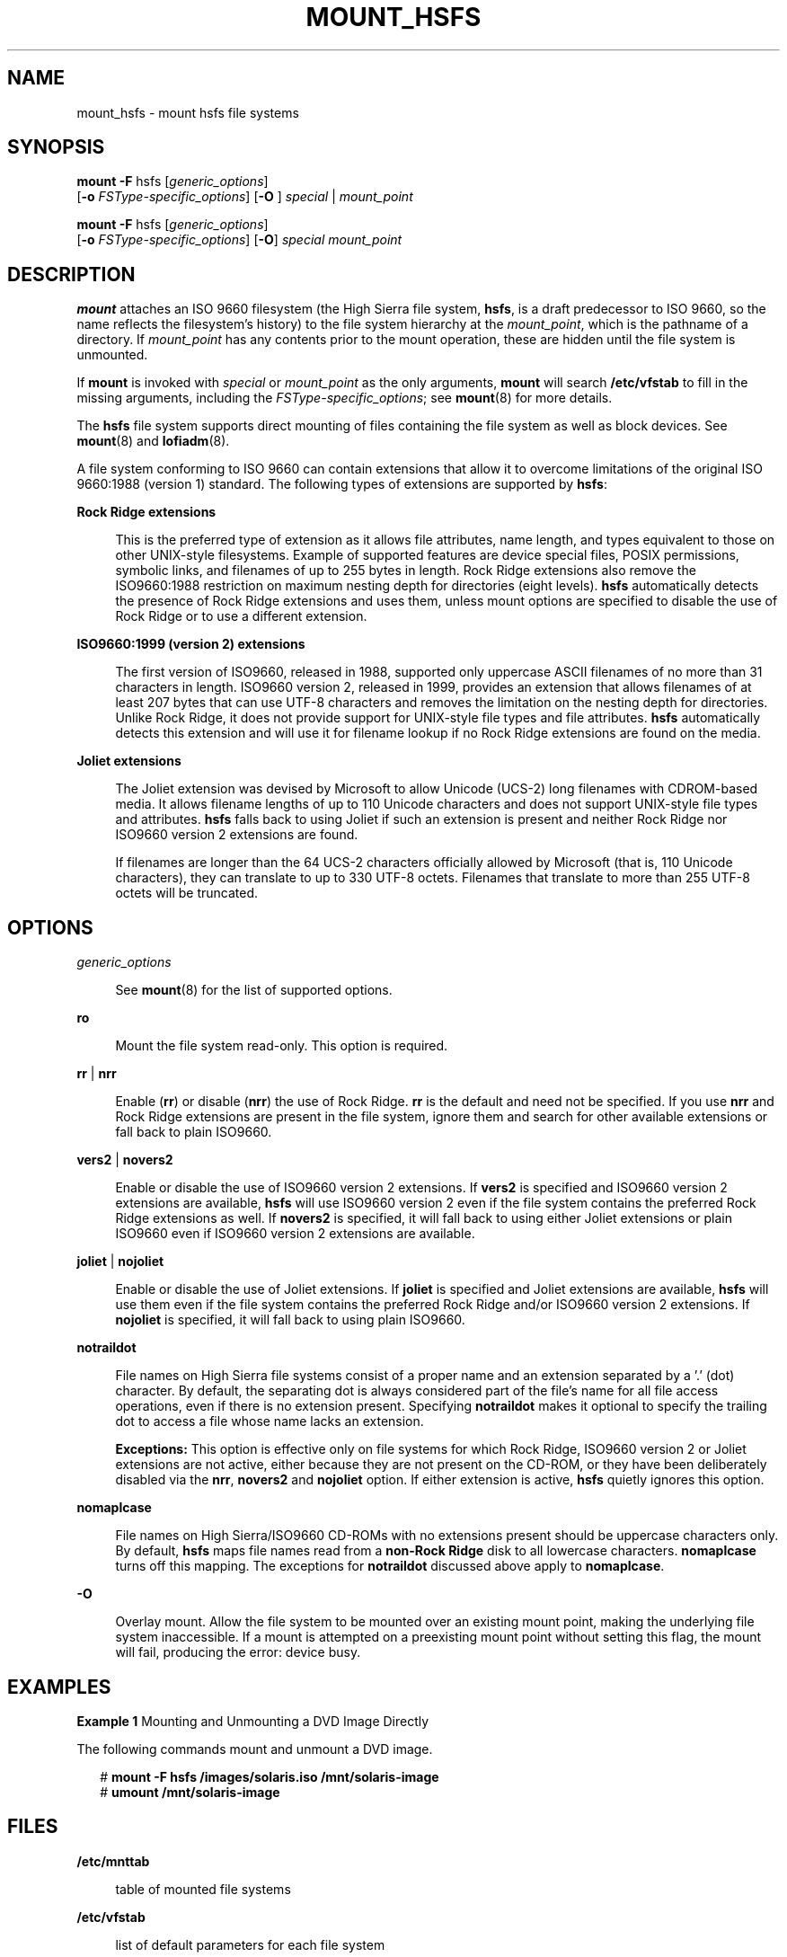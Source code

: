 '\" te
.\"  Copyright 1989 AT&T Copyright (c) 2008, Sun Microsystems, Inc.  All Rights Reserved
.\" The contents of this file are subject to the terms of the Common Development and Distribution License (the "License").  You may not use this file except in compliance with the License.
.\" You can obtain a copy of the license at usr/src/OPENSOLARIS.LICENSE or http://www.opensolaris.org/os/licensing.  See the License for the specific language governing permissions and limitations under the License.
.\" When distributing Covered Code, include this CDDL HEADER in each file and include the License file at usr/src/OPENSOLARIS.LICENSE.  If applicable, add the following below this CDDL HEADER, with the fields enclosed by brackets "[]" replaced with your own identifying information: Portions Copyright [yyyy] [name of copyright owner]
.TH MOUNT_HSFS 8 "May 29, 2008"
.SH NAME
mount_hsfs \- mount hsfs file systems
.SH SYNOPSIS
.LP
.nf
\fBmount\fR \fB-F\fR hsfs [\fIgeneric_options\fR]
     [\fB-o\fR \fIFSType-specific_options\fR] [\fB-O\fR ] \fIspecial\fR | \fImount_point\fR
.fi

.LP
.nf
\fBmount\fR \fB-F\fR hsfs [\fIgeneric_options\fR]
     [\fB-o\fR \fIFSType-specific_options\fR] [\fB-O\fR] \fIspecial\fR \fImount_point\fR
.fi

.SH DESCRIPTION
.sp
.LP
\fBmount\fR attaches an ISO 9660 filesystem (the High Sierra  file system,
\fBhsfs\fR,  is  a  draft predecessor to ISO 9660, so the name reflects the
filesystem's history) to  the  file  system hierarchy at the \fImount_point\fR,
which is the pathname of a directory. If \fImount_point\fR has any contents
prior to the mount operation, these are hidden until the file system is
unmounted.
.sp
.LP
If  \fBmount\fR is invoked with  \fIspecial\fR or  \fImount_point\fR as the
only arguments,  \fBmount\fR will search  \fB/etc/vfstab\fR to fill in the
missing arguments, including the  \fIFSType-specific_options\fR; see
\fBmount\fR(8) for more details.
.sp
.LP
The \fBhsfs\fR file system supports direct mounting of files containing the
file system as well as block devices. See \fBmount\fR(8) and
\fBlofiadm\fR(8).
.sp
.LP
A file system conforming to ISO 9660 can contain extensions that allow it to
overcome limitations of the original ISO 9660:1988 (version 1) standard. The
following types of extensions are supported by \fBhsfs\fR:
.sp
.ne 2
.na
\fBRock Ridge extensions\fR
.ad
.sp .6
.RS 4n
This is the preferred type of extension as it allows file attributes, name
length, and types equivalent to those on other UNIX-style filesystems. Example
of supported features are device special files, POSIX permissions, symbolic
links, and filenames of up to 255 bytes in length. Rock Ridge  extensions also
remove the ISO9660:1988 restriction on  maximum nesting depth for directories
(eight levels). \fBhsfs\fR  automatically detects the presence of Rock Ridge
extensions and uses them, unless mount options are specified to disable the use
of Rock Ridge or to use a different extension.
.RE

.sp
.ne 2
.na
\fBISO9660:1999 (version 2) extensions\fR
.ad
.sp .6
.RS 4n
The first version of ISO9660, released in 1988, supported  only uppercase ASCII
filenames of no more than 31 characters in length. ISO9660 version 2, released
in 1999,  provides an extension that allows filenames of at least 207 bytes
that can use UTF-8 characters and removes the limitation on the nesting depth
for directories. Unlike Rock Ridge, it does not provide support  for UNIX-style
file types and file attributes. \fBhsfs\fR automatically detects this extension
and will use it for filename lookup if no Rock Ridge extensions are found on
the media.
.RE

.sp
.ne 2
.na
\fBJoliet extensions\fR
.ad
.sp .6
.RS 4n
The Joliet extension was devised by Microsoft to allow Unicode (UCS-2) long
filenames with CDROM-based media. It allows filename lengths of up to 110
Unicode characters and does not support UNIX-style file types and attributes.
\fBhsfs\fR falls back to using Joliet if such an extension is present and
neither Rock Ridge nor ISO9660 version 2 extensions are found.
.sp
If filenames are longer than the 64 UCS-2 characters officially allowed by
Microsoft (that is, 110 Unicode  characters), they can translate to up to 330
UTF-8 octets. Filenames that translate to more than 255 UTF-8 octets will be
truncated.
.RE

.SH OPTIONS
.sp
.ne 2
.na
\fB\fIgeneric_options\fR\fR
.ad
.sp .6
.RS 4n
See \fBmount\fR(8) for the list of supported options.
.RE

.sp
.ne 2
.na
\fB\fBro\fR\fR
.ad
.sp .6
.RS 4n
Mount the file system read-only.  This option is required.
.RE

.sp
.ne 2
.na
\fB\fBrr\fR | \fBnrr\fR\fR
.ad
.sp .6
.RS 4n
Enable (\fBrr\fR) or disable (\fBnrr\fR) the use of Rock Ridge. \fBrr\fR is the
default and need not be specified. If you use \fBnrr\fR and Rock Ridge
extensions are present in the file system, ignore them and search for other
available extensions or fall back to plain ISO9660.
.RE

.sp
.ne 2
.na
\fB\fBvers2\fR | \fBnovers2\fR\fR
.ad
.sp .6
.RS 4n
Enable or disable the use of ISO9660 version 2  extensions. If \fBvers2\fR is
specified and ISO9660 version 2 extensions are available, \fBhsfs\fR will use
ISO9660  version 2 even if the file system contains the preferred Rock Ridge
extensions as well. If \fBnovers2\fR is specified, it will fall back to using
either Joliet extensions or plain ISO9660 even if ISO9660 version 2 extensions
are available.
.RE

.sp
.ne 2
.na
\fB\fBjoliet\fR | \fBnojoliet\fR\fR
.ad
.sp .6
.RS 4n
Enable or disable the use of Joliet extensions. If \fBjoliet\fR is specified
and Joliet extensions are available, \fBhsfs\fR  will use them even if the file
system contains the preferred Rock Ridge and/or ISO9660 version 2 extensions.
If \fBnojoliet\fR is specified, it will fall back to using plain ISO9660.
.RE

.sp
.ne 2
.na
\fB\fBnotraildot\fR\fR
.ad
.sp .6
.RS 4n
File names on High Sierra file systems consist of a proper name and an
extension separated by a '.' (dot) character.  By default, the separating dot
is always considered part of the file's name for all file access operations,
even if there is no extension present. Specifying  \fBnotraildot\fR makes it
optional to specify the trailing dot to access a file whose name lacks an
extension.
.sp
\fBExceptions:\fR This option is effective only on file systems for which Rock
Ridge, ISO9660 version 2 or Joliet extensions are not active, either because
they are not present on the CD-ROM, or they have been deliberately disabled via
the \fBnrr\fR, \fBnovers2\fR and \fBnojoliet\fR option. If either extension is
active, \fBhsfs\fR quietly ignores this option.
.RE

.sp
.ne 2
.na
\fB\fBnomaplcase\fR\fR
.ad
.sp .6
.RS 4n
File names on High Sierra/ISO9660 CD-ROMs with no extensions present should be
uppercase characters only. By default,  \fBhsfs\fR maps file names read from a
\fBnon-Rock Ridge\fR disk to all lowercase characters. \fBnomaplcase\fR turns
off this mapping. The exceptions for  \fBnotraildot\fR discussed above apply to
\fBnomaplcase\fR.
.RE

.RE

.sp
.ne 2
.na
\fB\fB-O\fR\fR
.ad
.sp .6
.RS 4n
Overlay mount.  Allow the file system to be mounted over an existing mount
point, making the underlying file system inaccessible.  If a mount is attempted
on a preexisting mount point without setting this flag, the mount will fail,
producing the error: \f(CWdevice busy\fR.
.RE

.SH EXAMPLES
.LP
\fBExample 1 \fRMounting and Unmounting a DVD Image Directly
.sp
.LP
The following commands mount and unmount a DVD image.

.sp
.in +2
.nf
# \fBmount -F hsfs /images/solaris.iso /mnt/solaris-image\fR
# \fBumount /mnt/solaris-image\fR
.fi
.in -2
.sp

.SH FILES
.sp
.ne 2
.na
\fB\fB/etc/mnttab\fR\fR
.ad
.sp .6
.RS 4n
table of mounted file systems
.RE

.sp
.ne 2
.na
\fB\fB/etc/vfstab\fR\fR
.ad
.sp .6
.RS 4n
list of default parameters for each file system
.RE

.SH SEE ALSO
.sp
.LP
\fBlofiadm\fR(8), \fBmount\fR(8), \fBmountall\fR(8), \fBmount\fR(2),
\fBmnttab\fR(4), \fBvfstab\fR(4), \fBattributes\fR(5)
.SH NOTES
.sp
.LP
If the directory on which a file system is to be mounted is a symbolic link,
the file system is mounted on the directory to which the symbolic link refers,
rather than on top of the symbolic link itself.
